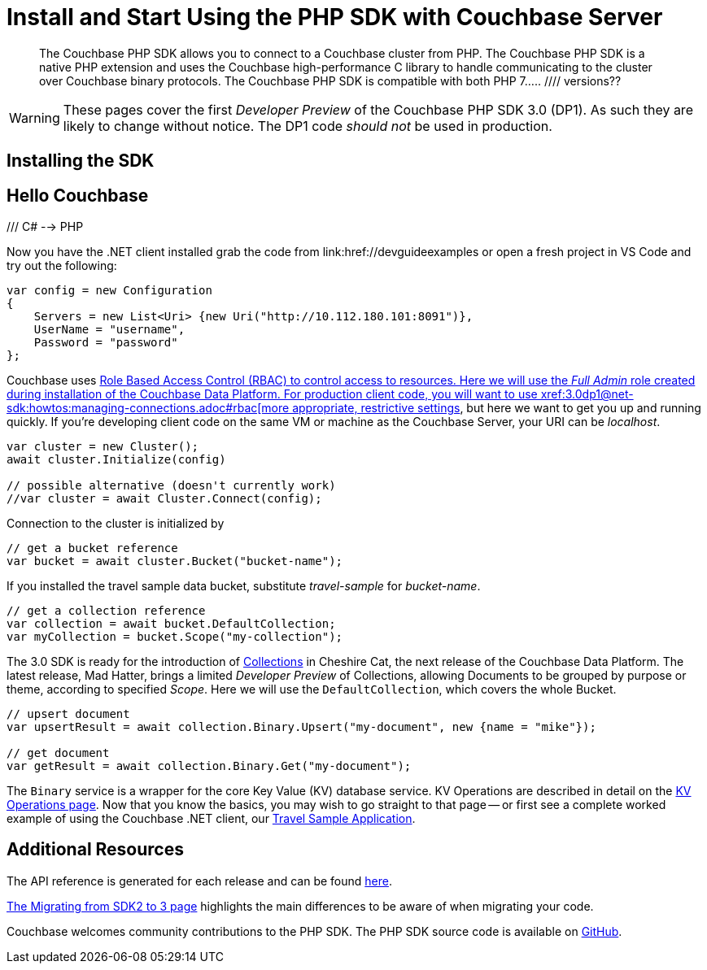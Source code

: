 = Install and Start Using the PHP SDK with Couchbase Server
:navtitle: Start Using the SDK

[abstract]
The Couchbase PHP SDK allows you to connect to a Couchbase cluster from PHP. The Couchbase PHP SDK is a native PHP extension and uses the Couchbase high-performance C library to handle communicating to the cluster over Couchbase binary protocols. The Couchbase PHP SDK is compatible with both PHP 7.....
//// versions??

WARNING: These pages cover the first _Developer Preview_ of the Couchbase PHP SDK 3.0 (DP1).
As such they are likely to change without notice.
The DP1 code _should not_ be used in production.

== Installing the SDK

// installation and post-installation across platforms

== Hello Couchbase

/// C# --> PHP

Now you have the .NET client installed grab the code from link:href://devguideexamples or open a fresh project in VS Code and try out the following:

[source,csharp]
----
var config = new Configuration
{
    Servers = new List<Uri> {new Uri("http://10.112.180.101:8091")},
    UserName = "username",
    Password = "password"
};
----

Couchbase uses xref:6.5@server:learn/security:roles.adoc[Role Based Access Control (RBAC) to control access to resources.
Here we will use the _Full Admin_ role created during installation of the Couchbase Data Platform.
For production client code, you will want to use xref:3.0dp1@net-sdk:howtos:managing-connections.adoc#rbac[more appropriate, restrictive settings], but here we want to get you up and running quickly.
If you're developing client code on the same VM or machine as the Couchbase Server, your URI can be _localhost_.


// initialize cluster

[source,csharp]
----
var cluster = new Cluster();
await cluster.Initialize(config)

// possible alternative (doesn't currently work)
//var cluster = await Cluster.Connect(config);
----

Connection to the cluster is initialized by
// to be filled in when above is clarified.

// Mike: ideal is for socket / http client init during cluster connect, but we typically require a bucket, so may be delated until a bucket instance is requested, like it is in 2.x.

[source,csharp]
----
// get a bucket reference
var bucket = await cluster.Bucket("bucket-name");
----

If you installed the travel sample data bucket, substitute _travel-sample_ for _bucket-name_.

[source,csharp]
----
// get a collection reference
var collection = await bucket.DefaultCollection;
var myCollection = bucket.Scope("my-collection");
----

The 3.0 SDK is ready for the introduction of xref:#[Collections] in Cheshire Cat, the next release of the Couchbase Data Platform.
The latest release, Mad Hatter, brings a limited _Developer Preview_ of Collections, allowing Documents to be grouped by purpose or theme, according to specified _Scope_.
Here we will use the `DefaultCollection`, which covers the whole Bucket.

[source,csharp]
----
// upsert document
var upsertResult = await collection.Binary.Upsert("my-document", new {name = "mike"});

// get document
var getResult = await collection.Binary.Get("my-document");
----

The `Binary` service is a wrapper for the core Key Value (KV) database service.
KV Operations are described in detail on the xref:net-sdk:howtos:kv-operations.adoc[KV Operations page].
Now that you know the basics, you may wish to go straight to that page -- or first see a complete worked example of using the Couchbase .NET client, our xref:3.0dp1@sample-application.adoc[Travel Sample Application].

== Additional Resources

The API reference is generated for each release and can be found xref:http://docs.couchbase.com/sdk-api/couchbase-php-client-3.0.0dp1/[here].

xref:migrating-sdk-code-to-3.n.adoc[The Migrating from SDK2 to 3 page] highlights the main differences to be aware of when migrating your code.

Couchbase welcomes community contributions to the PHP SDK.
The PHP SDK source code is available on xref:https://github.com/couchbase/couchbase-php-client[GitHub].
